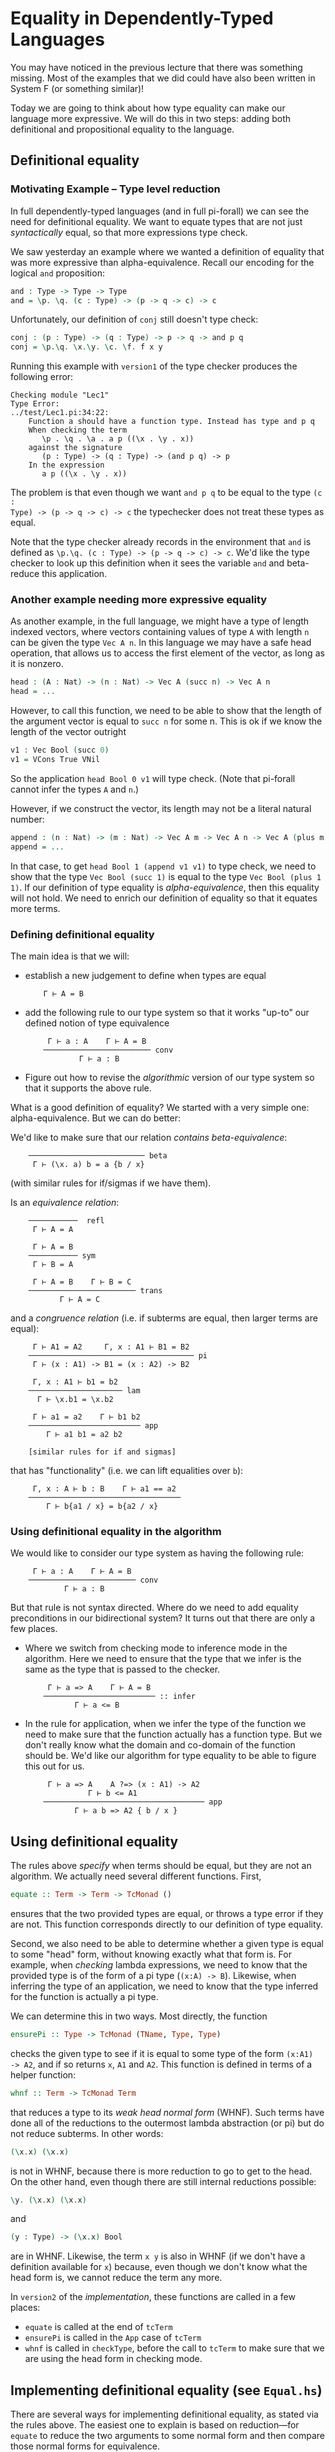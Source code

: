 * Equality in Dependently-Typed Languages

You may have noticed in the previous lecture that there was something
missing. Most of the examples that we did could have also been written in System
F (or something similar)!

Today we are going to think about how type equality can make our language more
expressive. We will do this in two steps: adding both definitional and
propositional equality to the language.

** Definitional equality

*** Motivating Example -- Type level reduction

In full dependently-typed languages (and in full pi-forall) we can see the need
for definitional equality. We want to equate types that are not just
/syntactically/ equal, so that more expressions type check.

We saw yesterday an example where we wanted a definition of equality that was
more expressive than alpha-equivalence. Recall our encoding for the logical
=and= proposition:

#+begin_src agda
and : Type -> Type -> Type
and = \p. \q. (c : Type) -> (p -> q -> c) -> c
#+end_src

Unfortunately, our definition of =conj= still doesn't type check:

#+begin_src agda
conj : (p : Type) -> (q : Type) -> p -> q -> and p q
conj = \p.\q. \x.\y. \c. \f. f x y
#+end_src

Running this example with =version1= of the type checker produces the following
error:

#+begin_example
    Checking module "Lec1"
    Type Error:
    ../test/Lec1.pi:34:22:
        Function a should have a function type. Instead has type and p q
        When checking the term 
           \p . \q . \a . a p ((\x . \y . x))
        against the signature
           (p : Type) -> (q : Type) -> (and p q) -> p
        In the expression
           a p ((\x . \y . x))
#+end_example

The problem is that even though we want =and p q= to be equal to the type =(c :
Type) -> (p -> q -> c) -> c= the typechecker does not treat these types as
equal.

Note that the type checker already records in the environment that =and= is
defined as =\p.\q. (c : Type) -> (p -> q -> c) -> c=. We'd like the type checker
to look up this definition when it sees the variable =and= and beta-reduce this
application.

*** Another example needing more expressive equality

As another example, in the full language, we might have a type of length indexed
vectors, where vectors containing values of type =A= with length =n= can be
given the type =Vec A n=. In this language we may have a safe head operation,
that allows us to access the first element of the vector, as long as it is
nonzero.

#+begin_src agda
head : (A : Nat) -> (n : Nat) -> Vec A (succ n) -> Vec A n
head = ...
#+end_src

However, to call this function, we need to be able to show that the length of
the argument vector is equal to =succ n= for some n. This is ok if we know the
length of the vector outright

#+begin_src agda
v1 : Vec Bool (succ 0)
v1 = VCons True VNil
#+end_src

So the application =head Bool 0 v1= will type check. (Note that pi-forall cannot
infer the types =A= and =n=.)

However, if we construct the vector, its length may not be a literal natural
number:

#+begin_src agda
append : (n : Nat) -> (m : Nat) -> Vec A m -> Vec A n -> Vec A (plus m n)
append = ...
#+end_src

In that case, to get =head Bool 1 (append v1 v1)= to type check, we need to show
that the type =Vec Bool (succ 1)= is equal to the type =Vec Bool (plus 1 1)=. If
our definition of type equality is /alpha-equivalence/, then this equality will
not hold. We need to enrich our definition of equality so that it equates more
terms.

*** Defining definitional equality

The main idea is that we will:

- establish a new judgement to define when types are equal

  :     Γ ⊢ A = B

- add the following rule to our type system so that it works "up-to"
  our defined notion of type equivalence

  :      Γ ⊢ a : A    Γ ⊢ A = B
  :     ──────────────────────── conv
  :             Γ ⊢ a : B

- Figure out how to revise the /algorithmic/ version of our type system so that
  it supports the above rule.

What is a good definition of equality? We started with a very simple one:
alpha-equivalence. But we can do better:

We'd like to make sure that our relation /contains beta-equivalence/:

:     ────────────────────────── beta
:      Γ ⊢ (\x. a) b = a {b / x}

(with similar rules for if/sigmas if we have them).

Is an /equivalence relation/:

:     ───────────  refl
:      Γ ⊢ A = A
: 
:      Γ ⊢ A = B
:     ─────────── sym
:      Γ ⊢ B = A
: 
:      Γ ⊢ A = B    Γ ⊢ B = C
:     ──────────────────────── trans
:            Γ ⊢ A = C

and a /congruence relation/ (i.e. if subterms are equal, then larger terms are
equal):

:      Γ ⊢ A1 = A2     Γ, x : A1 ⊢ B1 = B2
:     ───────────────────────────────────── pi
:      Γ ⊢ (x : A1) -> B1 = (x : A2) -> B2
: 
:      Γ, x : A1 ⊢ b1 = b2
:     ───────────────────── lam
:       Γ ⊢ \x.b1 = \x.b2
: 
:      Γ ⊢ a1 = a2    Γ ⊢ b1 b2
:     ───────────────────────── app
:         Γ ⊢ a1 b1 = a2 b2
: 
:     [similar rules for if and sigmas]

that has "functionality" (i.e. we can lift equalities over =b=): 

:      Γ, x : A ⊢ b : B    Γ ⊢ a1 == a2
:     ──────────────────────────────────
:         Γ ⊢ b{a1 / x} = b{a2 / x}

*** Using definitional equality in the algorithm

We would like to consider our type system as having the following rule:

:      Γ ⊢ a : A    Γ ⊢ A = B
:     ──────────────────────── conv
:             Γ ⊢ a : B

But that rule is not syntax directed. Where do we need to add equality
preconditions in our bidirectional system? It turns out that there are only a
few places.

- Where we switch from checking mode to inference mode in the algorithm. Here we
  need to ensure that the type that we infer is the same as the type that is
  passed to the checker.

  :      Γ ⊢ a => A    Γ ⊢ A = B
  :     ───────────────────────── :: infer
  :            Γ ⊢ a <= B

- In the rule for application, when we infer the type of the function we need to
  make sure that the function actually has a function type. But we don't really
  know what the domain and co-domain of the function should be. We'd like our
  algorithm for type equality to be able to figure this out for us.

  :      Γ ⊢ a => A    A ?=> (x : A1) -> A2
  :               Γ ⊢ b <= A1
  :     ──────────────────────────────────── app
  :            Γ ⊢ a b => A2 { b / x }

** Using definitional equality

The rules above /specify/ when terms should be equal, but they are not an
algorithm. We actually need several different functions. First,

#+begin_src haskell
equate :: Term -> Term -> TcMonad ()
#+end_src

ensures that the two provided types are equal, or throws a type error if they
are not. This function corresponds directly to our definition of type equality.

Second, we also need to be able to determine whether a given type is equal to
some "head" form, without knowing exactly what that form is. For example, when
/checking/ lambda expressions, we need to know that the provided type is of the
form of a pi type (=(x:A) -> B=). Likewise, when inferring the type of an
application, we need to know that the type inferred for the function is actually
a pi type.

We can determine this in two ways. Most directly, the function

#+begin_src haskell
ensurePi :: Type -> TcMonad (TName, Type, Type)
#+end_src

checks the given type to see if it is equal to some  type of the form =(x:A1)
-> A2=, and if so returns =x=, =A1= and =A2=. This function is defined in terms
of a helper function:

#+begin_src haskell
whnf :: Term -> TcMonad Term
#+end_src

that reduces a type to its /weak head normal form/ (WHNF). Such terms have done
all of the reductions to the outermost lambda abstraction (or pi) but do not
reduce subterms. In other words:

#+begin_src agda
(\x.x) (\x.x)
#+end_src

is not in WHNF, because there is more reduction to go to get to the head. On the
other hand, even though there are still internal reductions possible:

#+begin_src agda
\y. (\x.x) (\x.x)
#+end_src

and

#+begin_src agda
(y : Type) -> (\x.x) Bool
#+end_src

are in WHNF. Likewise, the term =x y= is also in WHNF (if we don't have a
definition available for =x=) because, even though we don't know what the head
form is, we cannot reduce the term any more.

In =version2= of the [[version2/src/TypeCheck.hs][implementation]], these functions are called in a few places:

  - =equate= is called at the end of =tcTerm=
  - =ensurePi= is called in the =App= case of =tcTerm=
  - =whnf= is called in =checkType=, before the call to =tcTerm= to make sure
    that we are using the head form in checking mode.
 
** Implementing definitional equality (see =Equal.hs=)

There are several ways for implementing definitional equality, as stated via the
rules above. The easiest one to explain is based on reduction---for =equate= to
reduce the two arguments to some normal form and then compare those normal forms
for equivalence.

One way to do this is with the following algorithm:

#+begin_src haskell
equate t1 t2 = do
  nf1 <- reduce t1
  nf2 <- reduce t2
  aeq nf1 nf2
#+end_src

However, we can do better. We'd like to only reduce as much as
necessary. Sometimes we can equate the terms without completely reducing them.

#+begin_src haskell
equate t1 t2 = do
  when (aeq t1 t1) $ return ()
  nf1 <- whnf t1  -- reduce only to 'weak head normal form'
  nf2 <- whnf t2
  case (nf1,nf2) of
    (App a1 a2, App b1 b2) ->
      -- make sure subterms are equal
      equate a1 b1 >> equate a2 b2
    (Lam bnd1, Lam bnd2) -> do
      -- ignore variable name and typing annot (if present)
      (_, b1, _, b2) <- unbind2Plus bnd1 bnd2
      equate b1 b2
    (_, _) -> err ...
#+end_src

Therefore, we reuse our mechanism for reducing terms to weak-head normal form.

Why weak-head reduction vs. full reduction?

- We can implement deferred substitutions for variables. Note that when
  comparing terms we need to have the definitions available. That way we can
  compute that =(plus 3 1)= weak-head normalizes to 4, by looking up the
  definition of =plus= when needed. However, we don't want to substitute all
  variables through eagerly---not only does this make extra work, but error
  messages can be extremely long.

- Furthermore, we allow recursive definitions in pi-forall, so normalization
  may just fail completely. However, this definition based on wnhf only unfolds
  recursive definitions when they are needed, and then only once, so avoids some
  infinite loops in the type checker.

Note that we don't have a complete treatment of equality though. There will
always be terms that can cause =equate= to loop forever. On the other hand,
there will always be terms that are not equated because of conservativity in
unfolding recursive definitions.


* Dependent pattern matching

*** Discussion of bi-directional rules for booleans and sigma types

#+begin_example
   ─────────────────── Bool
    Γ ⊢ Bool <=> Type

   ─────────────────── true
    Γ ⊢ true <=> Bool

   ─────────────────── false
    Γ ⊢ false <=> Bool

          Γ ⊢ a <= Bool
           Γ ⊢ b <=> A
           Γ ⊢ c <=> A
   ────────────────────────────── if
    Γ ⊢ if a then b else c <=> A

    Γ ⊢ A <= Type    Γ, x:A ⊢ B <= Type
   ───────────────────────────────────── sigma
        Γ ⊢ { x : A | B } <=> Type

     Γ ⊢ a <= A    Γ ⊢ b <= B { a / x }
   ────────────────────────────────────── pair
        Γ ⊢ (a, b) <= { x : A | B }

          Γ ⊢ a => { x : A | B }
         Γ, x : A, y : B ⊢ b <=> C
              Γ ⊢ C <= Type
    ───────────────────────────────── weak-pcase
     Γ ⊢ pcase a of (x,y) -> b <=> C
#+end_example

*** Alternative rules for if and pcase

Consider our elimination rules for if:

#+begin_example
           Γ ⊢ a : Bool
           Γ ⊢ b : A
           Γ ⊢ c : A
    ──────────────────────────── if
     Γ ⊢ if a then b else c : A
#+end_example

We can do better by making the type =A= depend on whether the scrutinee is true
or false.

#+begin_example
          Γ ⊢ a : Bool 
          Γ ⊢ b : A { true / x }
          Γ ⊢ c : A { false / x }
    ───────────────────────────────── if
     Γ ⊢ if a then b else c : A{a/x}
#+end_example

For example, here is a simple definition that requires this rule:

#+begin_src agda
-- function from booleans to types
T : Bool -> Type
T = \b. if b then One else Bool

-- returns unit when the argument is true
bar : (b : Bool) -> T b
bar = \b .if b then tt else True
#+end_src

It turns out that this rule is difficult to implement without annotating the
expression with =x= and =A=. Given =A{true/x}=, =A{false/x}=, and =A{a/x}= (or
anything that they are definitionally equal to!) how can we figure out whether
they correspond to each other?

So, we'll not be so ambitious. We'll only allow this refinement when the
scrutinee is a variable.

#+begin_example
     Γ ⊢ x : Bool 
     (Γ ⊢ b : A) { true / x }
     (Γ ⊢ c : A) { false / x }
    ──────────────────────────── if
     Γ ⊢ if x then b else c : A
#+end_example

And, in going to our bidirectional system, we'll only allow refinement when we
are in checking mode.

#+begin_example
       Γ ⊢ x => Bool
       Γ ⊢ b <= A { true / x }
       Γ ⊢ c <= A { false / x }
    ───────────────────────────── if
     Γ ⊢ if x then b else c <= A
#+end_example

Then, we only have to remember that x is true / false when checking the
individual branches of the if expression.

Here is an alternative version, for inference mode only, suggested during
lecture:

#+begin_example
                    Γ ⊢ a => Bool
                    Γ ⊢ b => B
                    Γ ⊢ c => C
    ────────────────────────────────────────────── if
     Γ ⊢ if a then b else c => if a then B else C
#+end_example

It has a nice symmetry---if expressions are typed by if. Note however, to make
this rule work, we'll need a stronger definitional equivalence than we have. In
particular, we'll want our definition of equivalence to support the following
equality:

:     ────────────────────────
:      if a then b else b = b

That way, if the type of the two branches of the if does not actually depend on
the boolean value, we can convert the =if= expression into a more useful type.

We can modify the rule for sigma types similarly.

:              Γ ⊢ z => { x : A | B }
:      Γ, x : A, y : B ⊢ b <= C { (x, y) / z }
:                  Γ ⊢ C <= Type
:     ───────────────────────────────────────── pcase
:          Γ ⊢ pcase z of (x, y) -> b <= C

This modification changes our definition of Sigma types from weak Sigmas to
strong Sigmas. With either typing rule, we can define the first projection

#+begin_src agda
fst : (A : Type) -> (B : A -> Type) -> (p : { x2 : A | B x2 }) -> A
fst = \A B p. pcase p of (x, y) -> x
#+end_src

But, weak Sigmas cannot define the second projection using pcase. The following
code only type checks using the above rule.

#+begin_src agda
snd : (A : Type) -> (B : A -> Type) -> (p : { x2 : A | B x2 }) -> B (fst A B p)
snd = \A B p. pcase p of (x1, y) -> y
#+end_src


* Propositional equality

You started proving things right away in Coq with an equality proposition. For
example, in Coq, when you say

#+begin_src coq
Theorem plus_O_n : forall n : nat, 0 + n = n
#+end_src

You are using a built in type, =a = b= that represents the proposition that two
terms are equal.

As a step towards more general indexed datatypes, we'll start by adding
just this type to pi-forall.

The main idea of the equality type is that it converts a /judgement/
that two types are equal into a /type/ that is inhabited only when two
types are equal. In other words, we can write the intro rule for this
form as:

#+begin_example
         Γ ⊢ a = b
    ────────────────── refl
     Γ ⊢ refl : a = b
#+end_example

Sometimes, you might see the rule written as follows:

#+begin_example
    ────────────────── refl'
     Γ ⊢ refl : a = a
#+end_example

However, this rule will turn out to be equivalent to the above version.

This /type/ is well-formed when both sides have the same type. In other words,
when it implements /homogeneous/ equality.

#+begin_example
     Γ ⊢ a : A    Γ ⊢ b : A
    ──────────────────────── eq
        Γ ⊢ a = b : Type
#+end_example

The elimination rule for propositional equality allows us to convert the
type of one expression to another.

#+begin_example
     Γ ⊢ a : A { a1 / x}    Γ ⊢ b : a1 = a2
    ──────────────────────────────────────── subst
        Γ ⊢ subst  a by b : A { a2 / x }
#+end_example

How can we implement this rule? For simplicity, we'll play the same trick that
we did with booleans, requiring that one of the sides of the equality be a
variable.

#+begin_example
     Γ ⊢ a <= A { a1 / x }    Γ ⊢ b => x = a1
    ────────────────────────────────────────── subst-left
              Γ ⊢ subst a by b => A

     Γ ⊢ a <= A { a1 / x }    Γ ⊢ b => a1 = x
    ────────────────────────────────────────── subst-right
              Γ ⊢ subst a by b => A
#+end_example

Note that our elimination form for equality is powerful. We can use it to show
that propositional equality is symmetric and transitive.

#+begin_src agda
sym : (A : Type) -> (x : A) -> (y : A) -> (x = y) -> y = x

trans : (A : Type) -> (x : A) -> (y : A) -> (z : A) -> (x = z) -> (z = y) -> (x = y)
#+end_src agda

Furthermore, we can also extend =subst=, the elimination form for propositional
equality as we did for booleans. As above, this rule only applies when =b= is
also a variable.

#+begin_example
     Γ ⊢ a <= A { a1 / x } { refl / y }    Γ ⊢ y => x = a1
    ─────────────────────────────────────────────────────── subst-left
                  Γ ⊢ subst a by y => A 
#+end_example

One last addition: =contra=. If we can somehow prove a false, then we should be
able to prove anything. A contradiction is a proposition between two terms that
have different head forms. For now, we'll use:

#+begin_example
     Γ ⊢ p : True = False
    ────────────────────── contra
      Γ ⊢ contra p : A
#+end_example


* Homework

*** Homework (pi-forall: more church encodings)

The file [[version2/test/NatChurch.pi]] is a start at a Church encoding of natural
numbers. Replace the TRUSTMEs in this file so that it compiles.

*** Homework (pi-forall: equality)

Complete the file [[version2/test/Hw2.pi]]. This file gives you practice with working with
equality propositions in pi-forall.


* References

-  [[http://homotopytypetheory.org/book/][HoTT book]], Sections 1.1 and 1.12
